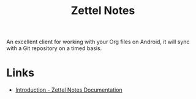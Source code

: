 :PROPERTIES:
:ID:       2f353170-e0d3-400d-99a5-93295383435f
:mtime:    20241019092459
:ctime:    20241019092459
:END:
#+TITLE: Zettel Notes
#+FILETAGS: :org:android:notes:orgmode:

An excellent client for working with your Org files on Android, it will sync with a Git repository on a timed basis.


* Links

+ [[https://znotes.thedoc.eu.org/][Introduction - Zettel Notes Documentation]]
